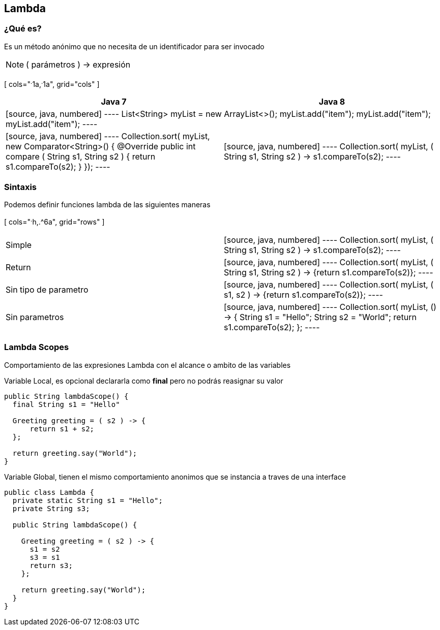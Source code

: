 
== Lambda

=== ¿Qué es?

Es un método anónimo que no necesita de un identificador para ser invocado

NOTE: ( parámetros ) -> expresión

[ cols="^.^1a,^.^1a", grid="cols" ]
|===
| Java 7 | Java 8

2+|
[source, java, numbered]
----
List<String> myList = new ArrayList<>();
myList.add("item");
myList.add("item");
myList.add("item");
----

<|
[source, java, numbered]
----
Collection.sort( myList, new Comparator<String>() {
  @Override
  public int compare ( String s1, String s2 ) {
    return s1.compareTo(s2);
  }
});
----

|
[source, java, numbered]
----
Collection.sort( myList, ( String s1, String s2 ) -> s1.compareTo(s2);
----
|===


=== Sintaxis

Podemos definir funciones lambda de las siguientes maneras


[ cols="^.^h,.^6a", grid="rows" ]
|===
| Simple |[source, java, numbered]
----
Collection.sort( myList, ( String s1, String s2 ) -> s1.compareTo(s2);
----

| Return |[source, java, numbered]
----
Collection.sort( myList, ( String s1, String s2 ) -> {return s1.compareTo(s2)};
----

| Sin tipo de parametro |[source, java, numbered]
----
Collection.sort( myList, ( s1, s2 ) -> {return s1.compareTo(s2)};
----

| Sin parametros |[source, java, numbered]
----
Collection.sort( myList, () -> {
  String s1 = "Hello";
  String s2 = "World";
  return s1.compareTo(s2);
};
----
|===

=== Lambda Scopes

Comportamiento de las expresiones Lambda con el alcance o ambito de las variables


Variable Local, es opcional declararla como *final* pero no podrás reasignar su valor

[source, java, numbered]
----
public String lambdaScope() {
  final String s1 = "Hello"

  Greeting greeting = ( s2 ) -> {
      return s1 + s2;
  };

  return greeting.say("World");
}
----

Variable Global, tienen el mismo comportamiento anonimos que se instancia a traves de una interface

[source, java, numbered]
----
public class Lambda {
  private static String s1 = "Hello";
  private String s3;

  public String lambdaScope() {

    Greeting greeting = ( s2 ) -> {
      s1 = s2
      s3 = s1
      return s3;
    };

    return greeting.say("World");
  }
}
----
